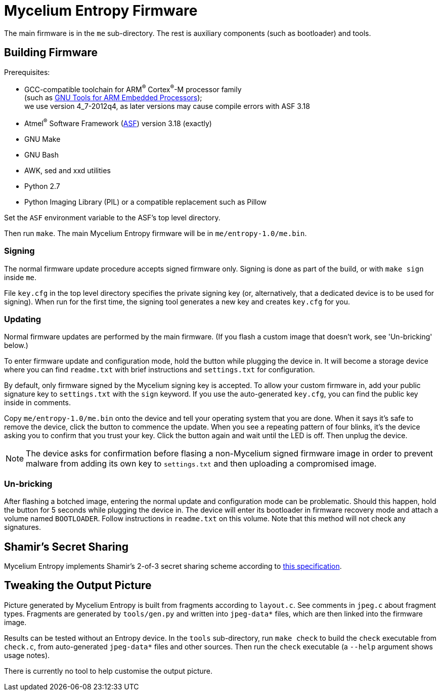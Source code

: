 = Mycelium Entropy Firmware

The main firmware is in the `me` sub-directory.  The rest is auxiliary components
(such as bootloader) and tools.

== Building Firmware

.Prerequisites:
* GCC-compatible toolchain for ARM^(R)^ Cortex^(R)^-M processor family +
  (such as https://launchpad.net/gcc-arm-embedded[GNU Tools for ARM Embedded Processors]); +
  we use version 4_7-2012q4, as later versions may cause compile errors with ASF 3.18
* Atmel^(R)^ Software Framework (http://www.atmel.com/tools/avrsoftwareframework.aspx[ASF])
  version 3.18 (exactly)
* GNU Make
* GNU Bash
* AWK, sed and xxd utilities
* Python 2.7
* Python Imaging Library (PIL) or a compatible replacement such as Pillow

Set the `ASF` environment variable to the ASF's top level directory.

Then run `make`.  The main Mycelium Entropy firmware will be in
`me/entropy-1.0/me.bin`.

=== Signing

The normal firmware update procedure accepts signed firmware only.  Signing is done
as part of the build, or with `make sign` inside `me`.

File `key.cfg` in the top level directory specifies the private signing key (or,
alternatively, that a dedicated device is to be used for signing).  When run for the
first time, the signing tool generates a new key and creates `key.cfg` for you.

=== Updating

Normal firmware updates are performed by the main firmware.  (If you flash a custom
image that doesn't work, see 'Un-bricking' below.)

To enter firmware update and configuration mode, hold the button while plugging
the device in.  It will become a storage device where you can find `readme.txt`
with brief instructions and `settings.txt` for configuration.

By default, only firmware signed by the Mycelium signing key is accepted.  To allow
your custom firmware in, add your public signature key to `settings.txt` with the
`sign` keyword.  If you use the auto-generated `key.cfg`, you can find the public key 
inside in comments.

Copy `me/entropy-1.0/me.bin` onto the device and tell your operating system that
you are done.  When it says it's safe to remove the device, click the button to
commence the update.  When you see a repeating pattern of four blinks, it's the
device asking you to confirm that you trust your key.  Click the button again and
wait until the LED is off.  Then unplug the device.

NOTE: The device asks for confirmation before flasing a non-Mycelium signed firmware
image in order to prevent malware from adding its own key to `settings.txt` and then
uploading a compromised image.

=== Un-bricking

After flashing a botched image, entering the normal update and configuration
mode can be problematic.  Should this happen, hold the button for 5 seconds
while plugging the device in.  The device will enter its bootloader in firmware
recovery mode and attach a volume named `BOOTLOADER`.  Follow instructions in
`readme.txt` on this volume.  Note that this method will not check any
signatures.

== Shamir's Secret Sharing

Mycelium Entropy implements Shamir's 2-of-3 secret sharing scheme according to
https://github.com/cetuscetus/btctool/blob/bip/bip-xxxx.mediawiki[this specification].

== Tweaking the Output Picture

Picture generated by Mycelium Entropy is built from fragments according to `layout.c`.
See comments in `jpeg.c` about fragment types.  Fragments are generated by
`tools/gen.py` and written into `jpeg-data*` files, which are then linked into the
firmware image.

Results can be tested without an Entropy device.  In the `tools` sub-directory, run
`make check` to build the `check` executable from `check.c`, from auto-generated
`jpeg-data*` files and other sources.  Then run the `check` executable (a `--help`
argument shows usage notes).

There is currently no tool to help customise the output picture.
